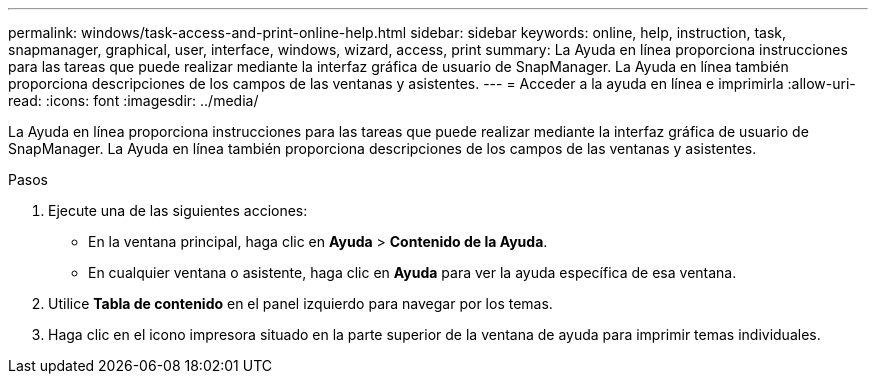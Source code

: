 ---
permalink: windows/task-access-and-print-online-help.html 
sidebar: sidebar 
keywords: online, help, instruction, task, snapmanager, graphical, user, interface, windows, wizard, access, print 
summary: La Ayuda en línea proporciona instrucciones para las tareas que puede realizar mediante la interfaz gráfica de usuario de SnapManager. La Ayuda en línea también proporciona descripciones de los campos de las ventanas y asistentes. 
---
= Acceder a la ayuda en línea e imprimirla
:allow-uri-read: 
:icons: font
:imagesdir: ../media/


[role="lead"]
La Ayuda en línea proporciona instrucciones para las tareas que puede realizar mediante la interfaz gráfica de usuario de SnapManager. La Ayuda en línea también proporciona descripciones de los campos de las ventanas y asistentes.

.Pasos
. Ejecute una de las siguientes acciones:
+
** En la ventana principal, haga clic en *Ayuda* > *Contenido de la Ayuda*.
** En cualquier ventana o asistente, haga clic en *Ayuda* para ver la ayuda específica de esa ventana.


. Utilice *Tabla de contenido* en el panel izquierdo para navegar por los temas.
. Haga clic en el icono impresora situado en la parte superior de la ventana de ayuda para imprimir temas individuales.

